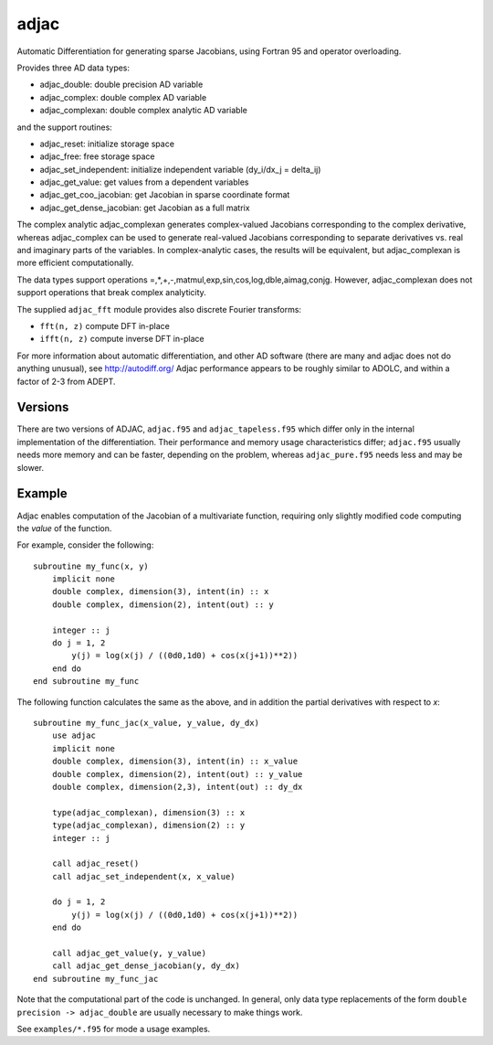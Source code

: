 =====
adjac
=====

Automatic Differentiation for generating sparse Jacobians, using Fortran 95 and
operator overloading.

Provides three AD data types:

- adjac_double: double precision AD variable
- adjac_complex: double complex AD variable
- adjac_complexan: double complex analytic AD variable

and the support routines:

- adjac_reset: initialize storage space
- adjac_free: free storage space
- adjac_set_independent: initialize independent variable (dy_i/dx_j = delta_ij)
- adjac_get_value: get values from a dependent variables
- adjac_get_coo_jacobian: get Jacobian in sparse coordinate format
- adjac_get_dense_jacobian: get Jacobian as a full matrix

The complex analytic adjac_complexan generates complex-valued
Jacobians corresponding to the complex derivative, whereas
adjac_complex can be used to generate real-valued Jacobians
corresponding to separate derivatives vs. real and imaginary parts
of the variables. In complex-analytic cases, the results will be
equivalent, but adjac_complexan is more efficient computationally.

The data types support operations =,*,+,-,matmul,exp,sin,cos,log,dble,aimag,conjg.
However, adjac_complexan does not support operations that break complex analyticity.

The supplied ``adjac_fft`` module provides also discrete Fourier transforms:

- ``fft(n, z)`` compute DFT in-place
- ``ifft(n, z)`` compute inverse DFT in-place

For more information about automatic differentiation, and other AD software
(there are many and adjac does not do anything unusual), see
http://autodiff.org/ Adjac performance appears to be roughly similar to ADOLC,
and within a factor of 2-3 from ADEPT.

Versions
--------

There are two versions of ADJAC, ``adjac.f95`` and
``adjac_tapeless.f95`` which differ only in the internal
implementation of the differentiation. Their performance and memory
usage characteristics differ; ``adjac.f95`` usually needs more memory
and can be faster, depending on the problem, whereas
``adjac_pure.f95`` needs less and may be slower.

Example
-------

Adjac enables computation of the Jacobian of a multivariate function,
requiring only slightly modified code computing the *value* of the
function.

For example, consider the following::

    subroutine my_func(x, y)
        implicit none
        double complex, dimension(3), intent(in) :: x
        double complex, dimension(2), intent(out) :: y

        integer :: j
        do j = 1, 2
            y(j) = log(x(j) / ((0d0,1d0) + cos(x(j+1))**2))
        end do
    end subroutine my_func

The following function calculates the same as the above, and in
addition the partial derivatives with respect to `x`::

    subroutine my_func_jac(x_value, y_value, dy_dx)
        use adjac
        implicit none
        double complex, dimension(3), intent(in) :: x_value
        double complex, dimension(2), intent(out) :: y_value
        double complex, dimension(2,3), intent(out) :: dy_dx

	type(adjac_complexan), dimension(3) :: x
	type(adjac_complexan), dimension(2) :: y
        integer :: j

        call adjac_reset()
	call adjac_set_independent(x, x_value)

        do j = 1, 2
            y(j) = log(x(j) / ((0d0,1d0) + cos(x(j+1))**2))
        end do

	call adjac_get_value(y, y_value)
	call adjac_get_dense_jacobian(y, dy_dx)
    end subroutine my_func_jac

Note that the computational part of the code is unchanged. In general,
only data type replacements of the form ``double precision ->
adjac_double`` are usually necessary to make things work.

See ``examples/*.f95`` for mode a usage examples.

